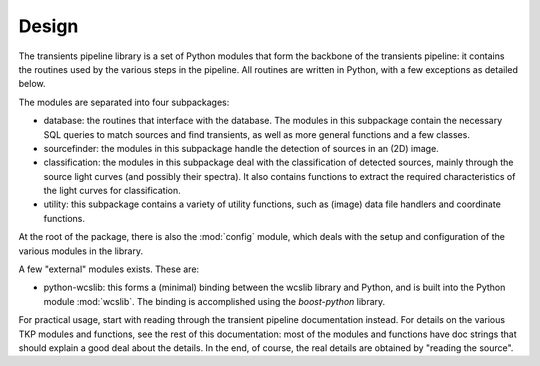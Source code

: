 ++++++
Design
++++++

The transients pipeline library is a set of Python modules that form
the backbone of the transients pipeline: it contains the routines used
by the various steps in the pipeline. All routines are written in
Python, with a few exceptions as detailed below.

The modules are separated into four subpackages:

- database: the routines that interface with the database. The modules
  in this subpackage contain the necessary SQL queries to match
  sources and find transients, as well as more general functions and a
  few classes.

- sourcefinder: the modules in this subpackage handle the detection of
  sources in an (2D) image.

- classification: the modules in this subpackage deal with the
  classification of detected sources, mainly through the source light
  curves (and possibly their spectra). It also contains functions to
  extract the required characteristics of the light curves for
  classification.

- utility: this subpackage contains a variety of utility functions,
  such as (image) data file handlers and coordinate functions.

At the root of the package, there is also the :mod:`config` module,
which deals with the setup and configuration of the various modules in
the library.

A few "external" modules exists. These are:

- python-wcslib: this forms a (minimal) binding between the wcslib
  library and Python, and is built into the Python module
  :mod:`wcslib`. The binding is accomplished using the `boost-python`
  library.


For practical usage, start with reading through the transient pipeline
documentation instead. For details on the various TKP modules and
functions, see the rest of this documentation: most of the modules and
functions have doc strings that should explain a good deal about the
details. In the end, of course, the real details are obtained by
"reading the source".
